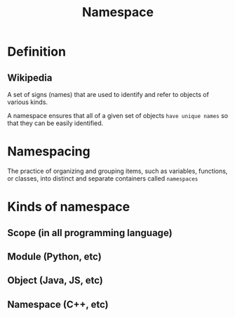 #+title: Namespace

* Definition
** Wikipedia
A set of signs (names) that are used to identify and refer to objects of various kinds.

A namespace ensures that all of a given set of objects =have unique names= so that they can be easily identified.

* Namespacing
The practice of organizing and grouping items, such as variables, functions, or classes, into distinct and separate containers called =namespaces=

* Kinds of namespace
** Scope (in all programming language)
** Module (Python, etc)
** Object (Java, JS, etc)
** Namespace (C++, etc)
